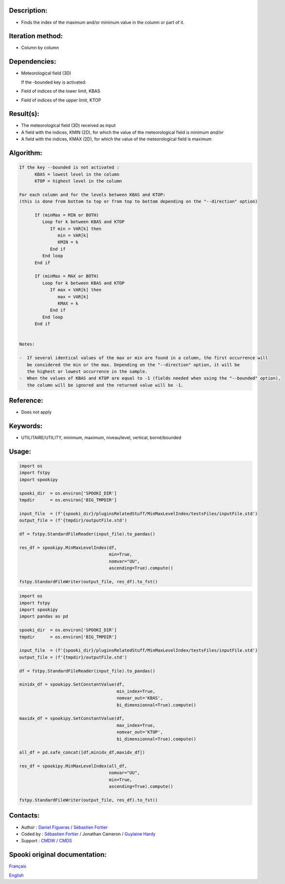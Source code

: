 Description:
~~~~~~~~~~~~

-  Finds the index of the maximum and/or minimum value in the column or part of it.

Iteration method:
~~~~~~~~~~~~~~~~~

-  Column by column

Dependencies:
~~~~~~~~~~~~~

-  Meteorological field (3D)
   
   If the -bounded key is activated:
-  Field of indices of the lower limit, KBAS
-  Field of indices of the upper limit, KTOP

Result(s):
~~~~~~~~~~

-  The meteorological field (3D) received as input
-  A field with the indices, KMIN (2D), for which the value of the meteorological field is minimum
   *and/or*
-  A field with the indices, KMAX (2D), for which the value of the meteorological field is maximum

Algorithm:
~~~~~~~~~~

.. code-block:: text

   If the key --bounded is not activated :
         KBAS = lowest level in the column
         KTOP = highest level in the column

   For each column and for the levels between KBAS and KTOP:
   (this is done from bottom to top or from top to bottom depending on the "--direction" option)

         If (minMax = MIN or BOTH)
            Loop for k between KBAS and KTOP
               If min > VAR[k] then 
                  min = VAR[k]
                  KMIN = k
               End if
            End loop
         End if

         If (minMax = MAX or BOTH)
            Loop for k between KBAS and KTOP
               If max < VAR[k] then 
                  max = VAR[k] 
                  KMAX = k
               End if
            End loop
         End if


   Notes:

   -  If several identical values of the max or min are found in a column, the first occurrence will 
      be considered the min or the max. Depending on the "--direction" option, it will be
      the highest or lowest occurrence in the sample.
   -  When the values of KBAS and KTOP are equal to -1 (fields needed when using the "--bounded" option),
      the column will be ignored and the returned value will be -1.

Reference:
~~~~~~~~~~

-  Does not apply

Keywords:
~~~~~~~~~
-  UTILITAIRE/UTILITY, minimum, maximum, niveau/level, vertical, borné/bounded

Usage:
~~~~~~

.. code:: python
   
   import os
   import fstpy
   import spookipy

   spooki_dir  = os.environ['SPOOKI_DIR']
   tmpdir      = os.environ['BIG_TMPDIR']

   input_file  = (f'{spooki_dir}/pluginsRelatedStuff/MinMaxLevelIndex/testsFiles/inputFile.std')
   output_file = (f'{tmpdir}/outputFile.std')

   df = fstpy.StandardFileReader(input_file).to_pandas()

   res_df = spookipy.MinMaxLevelIndex(df, 
                                      min=True, 
                                      nomvar="UU",
                                      ascending=True).compute()

   fstpy.StandardFileWriter(output_file, res_df).to_fst()


.. code:: python

   import os
   import fstpy
   import spookipy
   import pandas as pd

   spooki_dir  = os.environ['SPOOKI_DIR']
   tmpdir      = os.environ['BIG_TMPDIR']

   input_file  = (f'{spooki_dir}/pluginsRelatedStuff/MinMaxLevelIndex/testsFiles/inputFile.std')
   output_file = (f'{tmpdir}/outputFile.std')

   df = fstpy.StandardFileReader(input_file).to_pandas()

   minidx_df = spookipy.SetConstantValue(df, 
                                         min_index=True, 
                                         nomvar_out='KBAS', 
                                         bi_dimensionnal=True).compute()

   maxidx_df = spookipy.SetConstantValue(df, 
                                         max_index=True, 
                                         nomvar_out='KTOP', 
                                         bi_dimensionnal=True).compute()

   all_df = pd.safe_concat([df,minidx_df,maxidx_df])

   res_df = spookipy.MinMaxLevelIndex(all_df, 
                                      nomvar="UU", 
                                      min=True, 
                                      ascending=True).compute()

   fstpy.StandardFileWriter(output_file, res_df).to_fst()


Contacts:
~~~~~~~~~

-  Author : `Daniel Figueras <https://wiki.cmc.ec.gc.ca/wiki/User:Figuerasd>`__ / `Sébastien Fortier <https://wiki.cmc.ec.gc.ca/wiki/User:Fortiers>`__
-  Coded by : `Sébastien Fortier <https://wiki.cmc.ec.gc.ca/wiki/User:Fortiers>`__ / Jonathan Cameron / `Guylaine Hardy <https://wiki.cmc.ec.gc.ca/wiki/User:Hardyg>`__
-  Support : `CMDW <https://wiki.cmc.ec.gc.ca/wiki/CMDW>`__ / `CMDS <https://wiki.cmc.ec.gc.ca/wiki/CMDS>`__


Spooki original documentation:
~~~~~~~~~~~~~~~~~~~~~~~~~~~~~~

`Français <http://web.science.gc.ca/~spst900/spooki/doc/master/spooki_french_doc/html/pluginMinMaxLevelIndex.html>`_

`English <http://web.science.gc.ca/~spst900/spooki/doc/master/spooki_english_doc/html/pluginMinMaxLevelIndex.html>`_
